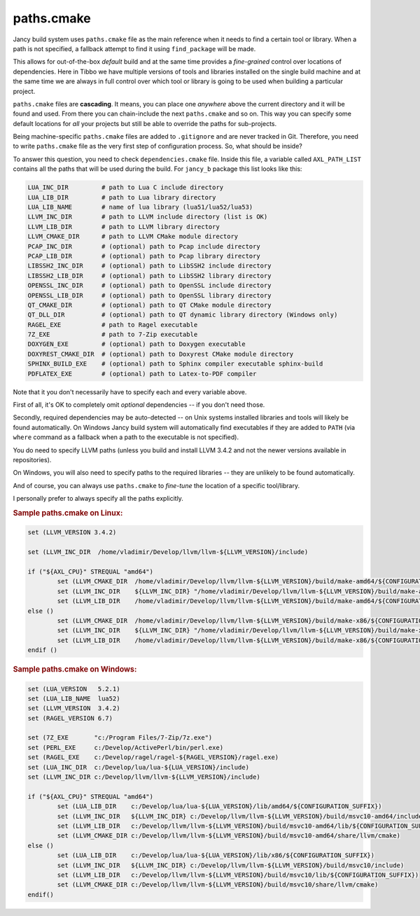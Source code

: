 .. .............................................................................
..
..  This file is part of the Jancy toolkit.
..
..  Jancy is distributed under the MIT license.
..  For details see accompanying license.txt file,
..  the public copy of which is also available at:
..  http://tibbo.com/downloads/archive/jancy/license.txt
..
.. .............................................................................

paths.cmake
===========

Jancy build system uses ``paths.cmake`` file as the main reference when it needs to find a certain tool or library. When a path is not specified, a fallback attempt to find it using ``find_package`` will be made.

This allows for out-of-the-box *default* build and at the same time provides a *fine-grained* control over locations of dependencies. Here in Tibbo we have multiple versions of tools and libraries installed on the single build machine and at the same time we are always in full control over which tool or library is going to be used when building a particular project.

``paths.cmake`` files are **cascading**. It means, you can place one *anywhere* above the current directory and it will be found and used. From there you can chain-include the next ``paths.cmake`` and so on. This way you can specify some default locations for *all* your projects but still be able to override the paths for sub-projects.

Being machine-specific ``paths.cmake`` files are added to ``.gitignore`` and are never tracked in Git. Therefore, you need to write ``paths.cmake`` file as the very first step of configuration process. So, what should be inside?

To answer this question, you need to check ``dependencies.cmake`` file. Inside this file, a variable called ``AXL_PATH_LIST`` contains all the paths that will be used during the build. For ``jancy_b`` package this list looks like this:

.. code-block:: bash

	LUA_INC_DIR         # path to Lua C include directory
	LUA_LIB_DIR         # path to Lua library directory
	LUA_LIB_NAME        # name of lua library (lua51/lua52/lua53)
	LLVM_INC_DIR        # path to LLVM include directory (list is OK)
	LLVM_LIB_DIR        # path to LLVM library directory
	LLVM_CMAKE_DIR      # path to LLVM CMake module directory
	PCAP_INC_DIR        # (optional) path to Pcap include directory
	PCAP_LIB_DIR        # (optional) path to Pcap library directory
	LIBSSH2_INC_DIR     # (optional) path to LibSSH2 include directory
	LIBSSH2_LIB_DIR     # (optional) path to LibSSH2 library directory
	OPENSSL_INC_DIR     # (optional) path to OpenSSL include directory
	OPENSSL_LIB_DIR     # (optional) path to OpenSSL library directory
	QT_CMAKE_DIR        # (optional) path to QT CMake module directory
	QT_DLL_DIR          # (optional) path to QT dynamic library directory (Windows only)
	RAGEL_EXE           # path to Ragel executable
	7Z_EXE              # path to 7-Zip executable
	DOXYGEN_EXE         # (optional) path to Doxygen executable
	DOXYREST_CMAKE_DIR  # (optional) path to Doxyrest CMake module directory
	SPHINX_BUILD_EXE    # (optional) path to Sphinx compiler executable sphinx-build
	PDFLATEX_EXE        # (optional) path to Latex-to-PDF compiler

Note that it you don't necessarily have to specify each and every variable above.

First of all, it's OK to completely omit *optional* dependencies -- if you don't need those.

Secondly, required dependencies may be auto-detected -- on Unix systems installed libraries and tools will likely be found automatically. On Windows Jancy build system will automatically find executables if they are added to ``PATH`` (via ``where`` command as a fallback when a path to the executable is not specified).

You do need to specify LLVM paths (unless you build and install LLVM 3.4.2 and not the newer versions available in repositories).

On Windows, you will also need to specify paths to the required libraries -- they are unlikely to be found automatically.

And of course, you can always use ``paths.cmake`` to *fine-tune* the location of a specific tool/library.

I personally prefer to always specify all the paths explicitly.

.. rubric:: Sample paths.cmake on Linux:

.. code-block:: cmake

	set (LLVM_VERSION 3.4.2)

	set (LLVM_INC_DIR  /home/vladimir/Develop/llvm/llvm-${LLVM_VERSION}/include)

	if ("${AXL_CPU}" STREQUAL "amd64")
		set (LLVM_CMAKE_DIR  /home/vladimir/Develop/llvm/llvm-${LLVM_VERSION}/build/make-amd64/${CONFIGURATION_SUFFIX}/share/llvm/cmake)
		set (LLVM_INC_DIR    ${LLVM_INC_DIR} "/home/vladimir/Develop/llvm/llvm-${LLVM_VERSION}/build/make-amd64/${CONFIGURATION_SUFFIX}/include)
		set (LLVM_LIB_DIR    /home/vladimir/Develop/llvm/llvm-${LLVM_VERSION}/build/make-amd64/${CONFIGURATION_SUFFIX}/lib)
	else ()
		set (LLVM_CMAKE_DIR  /home/vladimir/Develop/llvm/llvm-${LLVM_VERSION}/build/make-x86/${CONFIGURATION_SUFFIX}/share/llvm/cmake)
		set (LLVM_INC_DIR    ${LLVM_INC_DIR} "/home/vladimir/Develop/llvm/llvm-${LLVM_VERSION}/build/make-x86/${CONFIGURATION_SUFFIX}/include)
		set (LLVM_LIB_DIR    /home/vladimir/Develop/llvm/llvm-${LLVM_VERSION}/build/make-x86/${CONFIGURATION_SUFFIX}/lib)
	endif ()

.. rubric:: Sample paths.cmake on Windows:

.. code-block:: cmake

	set (LUA_VERSION   5.2.1)
	set (LUA_LIB_NAME  lua52)
	set (LLVM_VERSION  3.4.2)
	set (RAGEL_VERSION 6.7)

	set (7Z_EXE       "c:/Program Files/7-Zip/7z.exe")
	set (PERL_EXE     c:/Develop/ActivePerl/bin/perl.exe)
	set (RAGEL_EXE    c:/Develop/ragel/ragel-${RAGEL_VERSION}/ragel.exe)
	set (LUA_INC_DIR  c:/Develop/lua/lua-${LUA_VERSION}/include)
	set (LLVM_INC_DIR c:/Develop/llvm/llvm-${LLVM_VERSION}/include)

	if ("${AXL_CPU}" STREQUAL "amd64")
		set (LUA_LIB_DIR    c:/Develop/lua/lua-${LUA_VERSION}/lib/amd64/${CONFIGURATION_SUFFIX})
		set (LLVM_INC_DIR   ${LLVM_INC_DIR} c:/Develop/llvm/llvm-${LLVM_VERSION}/build/msvc10-amd64/include)
		set (LLVM_LIB_DIR   c:/Develop/llvm/llvm-${LLVM_VERSION}/build/msvc10-amd64/lib/${CONFIGURATION_SUFFIX})
		set (LLVM_CMAKE_DIR c:/Develop/llvm/llvm-${LLVM_VERSION}/build/msvc10-amd64/share/llvm/cmake)
	else ()
		set (LUA_LIB_DIR    c:/Develop/lua/lua-${LUA_VERSION}/lib/x86/${CONFIGURATION_SUFFIX})
		set (LLVM_INC_DIR   ${LLVM_INC_DIR} c:/Develop/llvm/llvm-${LLVM_VERSION}/build/msvc10/include)
		set (LLVM_LIB_DIR   c:/Develop/llvm/llvm-${LLVM_VERSION}/build/msvc10/lib/${CONFIGURATION_SUFFIX})
		set (LLVM_CMAKE_DIR c:/Develop/llvm/llvm-${LLVM_VERSION}/build/msvc10/share/llvm/cmake)
	endif()

